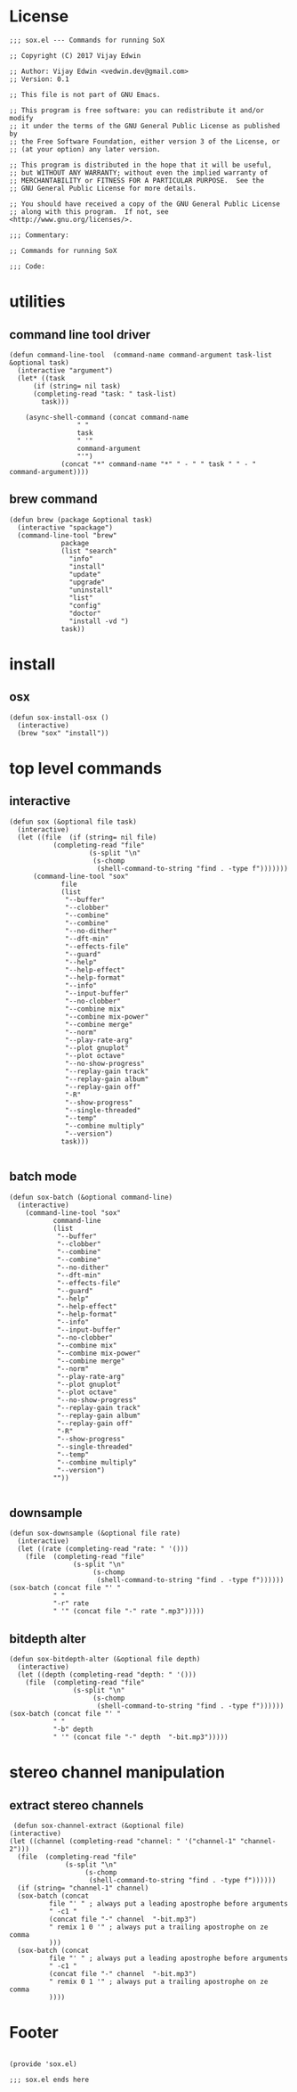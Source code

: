 * License
#+BEGIN_SRC elisp :tangle sox.el
;;; sox.el --- Commands for running SoX

;; Copyright (C) 2017 Vijay Edwin

;; Author: Vijay Edwin <vedwin.dev@gmail.com>
;; Version: 0.1

;; This file is not part of GNU Emacs.

;; This program is free software: you can redistribute it and/or modify
;; it under the terms of the GNU General Public License as published by
;; the Free Software Foundation, either version 3 of the License, or
;; (at your option) any later version.

;; This program is distributed in the hope that it will be useful,
;; but WITHOUT ANY WARRANTY; without even the implied warranty of
;; MERCHANTABILITY or FITNESS FOR A PARTICULAR PURPOSE.  See the
;; GNU General Public License for more details.

;; You should have received a copy of the GNU General Public License
;; along with this program.  If not, see <http://www.gnu.org/licenses/>.

;;; Commentary:

;; Commands for running SoX

;;; Code:
#+END_SRC
* utilities
** command line tool driver
#+BEGIN_SRC elisp :tangle sox.el
  (defun command-line-tool  (command-name command-argument task-list  &optional task)
    (interactive "argument")
    (let* ((task
	    (if (string= nil task)
		(completing-read "task: " task-list)
	      task)))

      (async-shell-command (concat command-name
				   " "
				   task
				   " '" 
				   command-argument
				   "'")
			   (concat "*" command-name "*" " - " " task " " - "  command-argument))))
#+END_SRC
** brew command
#+BEGIN_SRC elisp :tangle sox.el
  (defun brew (package &optional task)
    (interactive "spackage")
    (command-line-tool "brew"
		       package
		       (list "search"
			     "info"
			     "install"
			     "update"
			     "upgrade"
			     "uninstall"
			     "list"
			     "config"
			     "doctor"
			     "install -vd ")
		       task))
#+END_SRC

* install
** osx
 #+BEGIN_SRC elisp :tangle sox.el 
   (defun sox-install-osx ()
     (interactive)
     (brew "sox" "install"))
 #+END_SRC
* top level commands
** interactive 
 #+BEGIN_SRC elisp :tangle sox.el
   (defun sox (&optional file task)
     (interactive)
     (let ((file  (if (string= nil file)
		      (completing-read "file"
				       (s-split "\n"
						(s-chomp
						 (shell-command-to-string "find . -type f")))))))
	     (command-line-tool "sox"
			    file
			    (list 
			     "--buffer"
			     "--clobber"
			     "--combine"
			     "--combine"
			     "--no-dither"
			     "--dft-min"
			     "--effects-file"
			     "--guard"
			     "--help"
			     "--help-effect"
			     "--help-format"
			     "--info"
			     "--input-buffer"
			     "--no-clobber"
			     "--combine mix"
			     "--combine mix-power"
			     "--combine merge"
			     "--norm"
			     "--play-rate-arg"
			     "--plot gnuplot"
			     "--plot octave"
			     "--no-show-progress"
			     "--replay-gain track"
			     "--replay-gain album"
			     "--replay-gain off"
			     "-R"
			     "--show-progress"
			     "--single-threaded"
			     "--temp"
			     "--combine multiply"
			     "--version")
			    task)))

 #+END_SRC
** batch mode
#+BEGIN_SRC elisp :tangle sox.el
  (defun sox-batch (&optional command-line)
    (interactive)
      (command-line-tool "sox"
			 command-line
			 (list 
			  "--buffer"
			  "--clobber"
			  "--combine"
			  "--combine"
			  "--no-dither"
			  "--dft-min"
			  "--effects-file"
			  "--guard"
			  "--help"
			  "--help-effect"
			  "--help-format"
			  "--info"
			  "--input-buffer"
			  "--no-clobber"
			  "--combine mix"
			  "--combine mix-power"
			  "--combine merge"
			  "--norm"
			  "--play-rate-arg"
			  "--plot gnuplot"
			  "--plot octave"
			  "--no-show-progress"
			  "--replay-gain track"
			  "--replay-gain album"
			  "--replay-gain off"
			  "-R"
			  "--show-progress"
			  "--single-threaded"
			  "--temp"
			  "--combine multiply"
			  "--version")
			 ""))

#+END_SRC
** downsample
   #+BEGIN_SRC elisp :tangle sox.el
     (defun sox-downsample (&optional file rate)
       (interactive)
       (let ((rate (completing-read "rate: " '()))
	     (file  (completing-read "file"
				     (s-split "\n"
					      (s-chomp
					       (shell-command-to-string "find . -type f"))))))
	 (sox-batch (concat file "' "
			    " "
			    "-r" rate
			    " '" (concat file "-" rate ".mp3")))))
   #+END_SRC
** bitdepth alter
   #+BEGIN_SRC elisp :tangle sox.el
     (defun sox-bitdepth-alter (&optional file depth)
       (interactive)
       (let ((depth (completing-read "depth: " '()))
	     (file  (completing-read "file"
				     (s-split "\n"
					      (s-chomp
					       (shell-command-to-string "find . -type f"))))))
	 (sox-batch (concat file "' "
			    " "
			    "-b" depth
			    " '" (concat file "-" depth  "-bit.mp3")))))
   #+END_SRC

* stereo channel manipulation
** extract stereo channels
   #+BEGIN_SRC elisp :tangle sox.el
      (defun sox-channel-extract (&optional file)
     (interactive)
     (let ((channel (completing-read "channel: " '("channel-1" "channel-2")))
	   (file  (completing-read "file"
				   (s-split "\n"
					    (s-chomp
					     (shell-command-to-string "find . -type f"))))))
       (if (string= "channel-1" channel)
	   (sox-batch (concat
		       file "' " ; always put a leading apostrophe before arguments
		       " -c1 " 
		       (concat file "-" channel  "-bit.mp3")
		       " remix 1 0 '" ; always put a trailing apostrophe on ze comma
		       )))
       (sox-batch (concat
		       file "' " ; always put a leading apostrophe before arguments
		       " -c1 " 
		       (concat file "-" channel  "-bit.mp3")
		       " remix 0 1 '" ; always put a trailing apostrophe on ze comma
		       ))))
   #+END_SRC
** 
* Footer
#+BEGIN_SRC elisp :tangle sox.el

(provide 'sox.el)

;;; sox.el ends here

#+END_SRC
